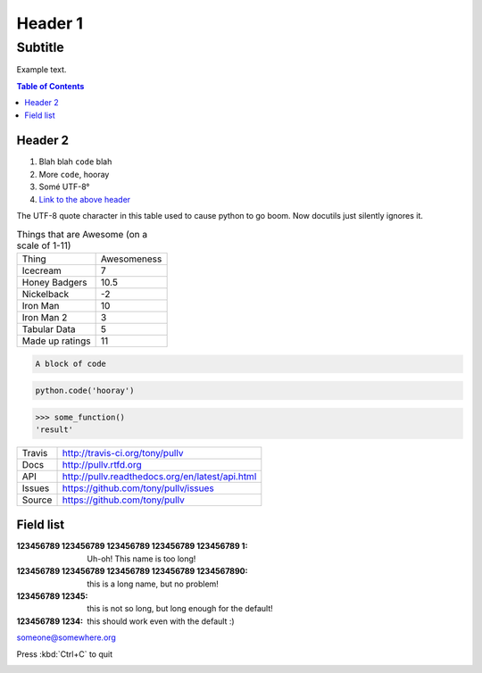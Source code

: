 Header 1
========
--------
Subtitle
--------

Example text.

.. contents:: Table of Contents

.. _label_for_header_2:

Header 2
--------

1. Blah blah ``code`` blah

2. More ``code``, hooray

3. Somé UTF-8°

4. `Link to the above header <label_for_header_2_>`_

The UTF-8 quote character in this table used to cause python to go boom. Now docutils just silently ignores it.

.. csv-table:: Things that are Awesome (on a scale of 1-11)
	:quote: ”

	Thing,Awesomeness
	Icecream, 7
	Honey Badgers, 10.5
	Nickelback, -2
	Iron Man, 10
	Iron Man 2, 3
	Tabular Data, 5
	Made up ratings, 11

.. code::

	A block of code

.. code:: python

	python.code('hooray')

.. code:: python
	:caption: An ignored Sphinx option
	:made-up-option: An ignored made up option

	python.code('hello world')

.. doctest:: ignored

	>>> some_function()
	'result'

>>> some_function()
'result'

==============  ==========================================================
Travis          http://travis-ci.org/tony/pullv
Docs            http://pullv.rtfd.org
API             http://pullv.readthedocs.org/en/latest/api.html
Issues          https://github.com/tony/pullv/issues
Source          https://github.com/tony/pullv
==============  ==========================================================


.. image:: https://scan.coverity.com/projects/621/badge.svg
	:target: https://scan.coverity.com/projects/621
	:alt: Coverity Scan Build Status

.. image:: https://scan.coverity.com/projects/621/badge.svg
	:alt: Coverity Scan Build Status

Field list
----------

:123456789 123456789 123456789 123456789 123456789 1: Uh-oh! This name is too long!
:123456789 123456789 123456789 123456789 1234567890: this is a long name,
	but no problem!
:123456789 12345: this is not so long, but long enough for the default!
:123456789 1234: this should work even with the default :)

someone@somewhere.org

Press :kbd:`Ctrl+C` to quit

.. image:: foo.png
   :align: right

.. raw:: html

    <p><strong>RAW HTML!</strong></p><style> p {color:blue;} </style>
